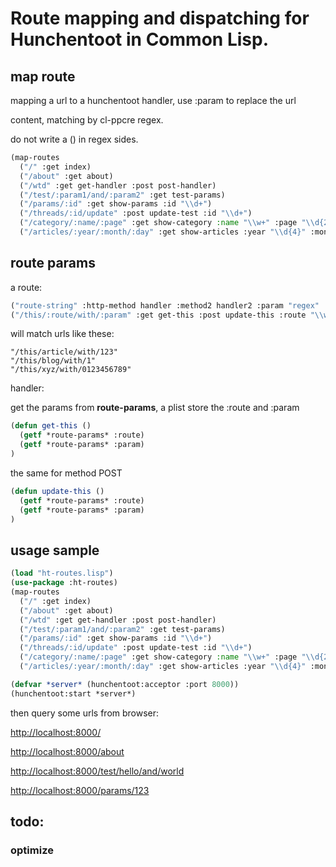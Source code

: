 * Route mapping and dispatching for Hunchentoot in Common Lisp.

** map route
mapping a url to a hunchentoot handler, use :param to replace the url

content, matching by cl-ppcre regex.

do not write a () in regex sides.

#+BEGIN_SRC lisp
  (map-routes
    ("/" :get index)
    ("/about" :get about)
    ("/wtd" :get get-handler :post post-handler)
    ("/test/:param1/and/:param2" :get test-params)
    ("/params/:id" :get show-params :id "\\d+")
    ("/threads/:id/update" :post update-test :id "\\d+")
    ("/category/:name/:page" :get show-category :name "\\w+" :page "\\d{2,5}")
    ("/articles/:year/:month/:day" :get show-articles :year "\\d{4}" :month "\\d{2}" :day "\\d{2}"))

#+END_SRC
** route params

a route:

#+BEGIN_SRC lisp
("route-string" :http-method handler :method2 handler2 :param "regex" :param2 "regex")
("/this/:route/with/:param" :get get-this :post update-this :route "\\w+" :param "\\d+")
#+END_SRC

 will match urls like these:

#+BEGIN_EXAMPLE
"/this/article/with/123"
"/this/blog/with/1"
"/this/xyz/with/0123456789"
#+END_EXAMPLE

handler:

get the params from *route-params*, a plist store the :route and :param

#+BEGIN_SRC lisp
(defun get-this ()
  (getf *route-params* :route)
  (getf *route-params* :param)
)
#+END_SRC

the same for method POST

#+BEGIN_SRC lisp
(defun update-this ()
  (getf *route-params* :route)
  (getf *route-params* :param)
)
#+END_SRC

** usage sample
#+BEGIN_SRC lisp
(load "ht-routes.lisp")
(use-package :ht-routes)
(map-routes
  ("/" :get index)
  ("/about" :get about)
  ("/wtd" :get get-handler :post post-handler)
  ("/test/:param1/and/:param2" :get test-params)
  ("/params/:id" :get show-params :id "\\d+")
  ("/threads/:id/update" :post update-test :id "\\d+")
  ("/category/:name/:page" :get show-category :name "\\w+" :page "\\d{2,5}")
  ("/articles/:year/:month/:day" :get show-articles :year "\\d{4}" :month "\\d{2}" :day "\\d{2}"))

(defvar *server* (hunchentoot:acceptor :port 8000))
(hunchentoot:start *server*)
#+END_SRC

then query some urls from browser:

http://localhost:8000/

http://localhost:8000/about

http://localhost:8000/test/hello/and/world

http://localhost:8000/params/123

** todo:
*** optimize
